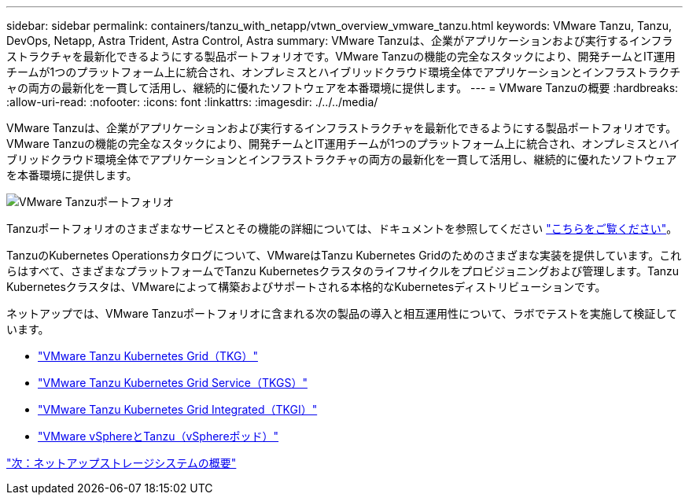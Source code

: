 ---
sidebar: sidebar 
permalink: containers/tanzu_with_netapp/vtwn_overview_vmware_tanzu.html 
keywords: VMware Tanzu, Tanzu, DevOps, Netapp, Astra Trident, Astra Control, Astra 
summary: VMware Tanzuは、企業がアプリケーションおよび実行するインフラストラクチャを最新化できるようにする製品ポートフォリオです。VMware Tanzuの機能の完全なスタックにより、開発チームとIT運用チームが1つのプラットフォーム上に統合され、オンプレミスとハイブリッドクラウド環境全体でアプリケーションとインフラストラクチャの両方の最新化を一貫して活用し、継続的に優れたソフトウェアを本番環境に提供します。 
---
= VMware Tanzuの概要
:hardbreaks:
:allow-uri-read: 
:nofooter: 
:icons: font
:linkattrs: 
:imagesdir: ./../../media/


VMware Tanzuは、企業がアプリケーションおよび実行するインフラストラクチャを最新化できるようにする製品ポートフォリオです。VMware Tanzuの機能の完全なスタックにより、開発チームとIT運用チームが1つのプラットフォーム上に統合され、オンプレミスとハイブリッドクラウド環境全体でアプリケーションとインフラストラクチャの両方の最新化を一貫して活用し、継続的に優れたソフトウェアを本番環境に提供します。

image::vtwn_image01.jpg[VMware Tanzuポートフォリオ]

Tanzuポートフォリオのさまざまなサービスとその機能の詳細については、ドキュメントを参照してください link:https://docs.vmware.com/en/VMware-Tanzu/index.html["こちらをご覧ください"^]。

TanzuのKubernetes Operationsカタログについて、VMwareはTanzu Kubernetes Gridのためのさまざまな実装を提供しています。これらはすべて、さまざまなプラットフォームでTanzu Kubernetesクラスタのライフサイクルをプロビジョニングおよび管理します。Tanzu Kubernetesクラスタは、VMwareによって構築およびサポートされる本格的なKubernetesディストリビューションです。

ネットアップでは、VMware Tanzuポートフォリオに含まれる次の製品の導入と相互運用性について、ラボでテストを実施して検証しています。

* link:vtwn_overview_tkg.html["VMware Tanzu Kubernetes Grid（TKG）"]
* link:vtwn_overview_tkgs.html["VMware Tanzu Kubernetes Grid Service（TKGS）"]
* link:vtwn_overview_tkgi.html["VMware Tanzu Kubernetes Grid Integrated（TKGI）"]
* link:vtwn_overview_vst.html["VMware vSphereとTanzu（vSphereポッド）"]


link:vtwn_overview_netapp.html["次：ネットアップストレージシステムの概要"]
